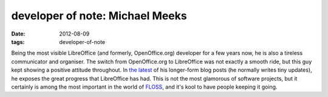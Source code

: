 developer of note: Michael Meeks
================================

:date: 2012-08-09
:tags: developer-of-note



Being the most visible LibreOffice (and formerly, OpenOffice.org)
developer for a few years now, he is also a tireless communicator and
organiser. The switch from OpenOffice.org to LibreOffice was not exactly
a smooth ride, but this guy kept showing a positive attitude throughout. In
`the latest`__ of his longer-form blog posts (he normally writes tiny
updates), he exposes the great progress that LibreOffice has had. This
is not the most glamorous of software projects, but it certainly is
among the most important in the world of FLOSS__, and it's kool to have
people keeping it going.


__ http://people.gnome.org/~michael/blog/2012-08-08-libreoffice-3-6-0.html
__ http://en.wikipedia.org/wiki/FLOSS
